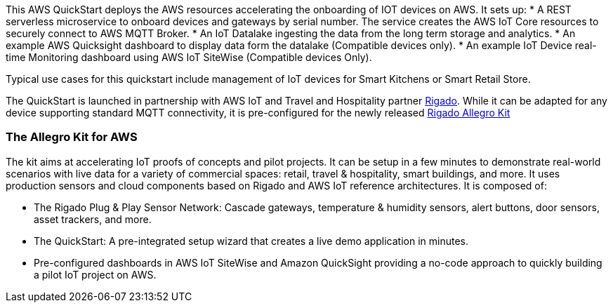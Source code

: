 This AWS QuickStart deploys the AWS resources accelerating the onboarding of IOT devices on AWS. It sets up:
* A REST serverless microservice to onboard devices and gateways by serial number. The service creates the AWS IoT Core resources to securely connect to AWS MQTT Broker.
* An IoT Datalake ingesting the data from the long term storage and analytics.
* An example AWS Quicksight dashboard to display data form the datalake (Compatible devices only).
* An example IoT Device real-time Monitoring dashboard using AWS IoT SiteWise (Compatible devices Only).

Typical use cases for this quickstart include management of IoT devices for Smart Kitchens or Smart Retail Store.

The QuickStart is launched in partnership with AWS IoT and Travel and Hospitality partner https://www.rigado.com/market-solutions/smart-hospitality-retail-solutions-powered-by-aws-iot/?did=pa_card&trk=pa_card[Rigado^]. While it can be adapted for any device supporting standard MQTT connectivity, it is pre-configured for the newly released http://rigado.com/knowledge-base/introduction-to-the-rigado-allegro-kit[Rigado Allegro Kit]

=== The Allegro Kit for AWS

The kit aims at accelerating IoT proofs of concepts and pilot projects. It can be setup in a few minutes to demonstrate real-world scenarios with live data for a variety of commercial spaces: retail, travel &
hospitality, smart buildings, and more. It uses production sensors and cloud components based on Rigado and AWS IoT reference architectures. It is composed of:

* The Rigado Plug & Play Sensor Network: Cascade gateways, temperature & humidity sensors, alert buttons, door sensors, asset trackers, and more.
* The QuickStart: A pre-integrated setup wizard that creates a live demo application in minutes.
* Pre-configured dashboards in AWS IoT SiteWise and Amazon QuickSight providing a no-code approach to quickly building a pilot IoT project on AWS.



